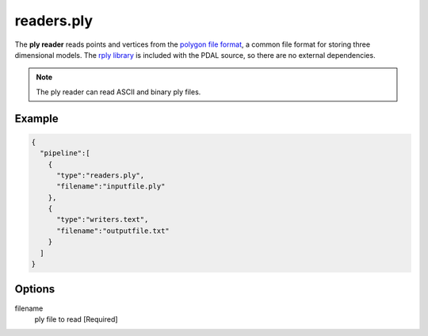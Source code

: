 .. _readers.ply:

readers.ply
===========

The **ply reader** reads points and vertices from the `polygon file format`_, a
common file format for storing three dimensional models.  The `rply library`_
is included with the PDAL source, so there are no external dependencies.


.. note::

    The ply reader can read ASCII and binary ply files.

.. embed::

.. streamable::

Example
-------

.. code-block:: json

    {
      "pipeline":[
        {
          "type":"readers.ply",
          "filename":"inputfile.ply"
        },
        {
          "type":"writers.text",
          "filename":"outputfile.txt"
        }
      ]
    }


Options
-------

filename
  ply file to read [Required]



.. _polygon file format: http://paulbourke.net/dataformats/ply/
.. _rply library: http://w3.impa.br/~diego/software/rply/
